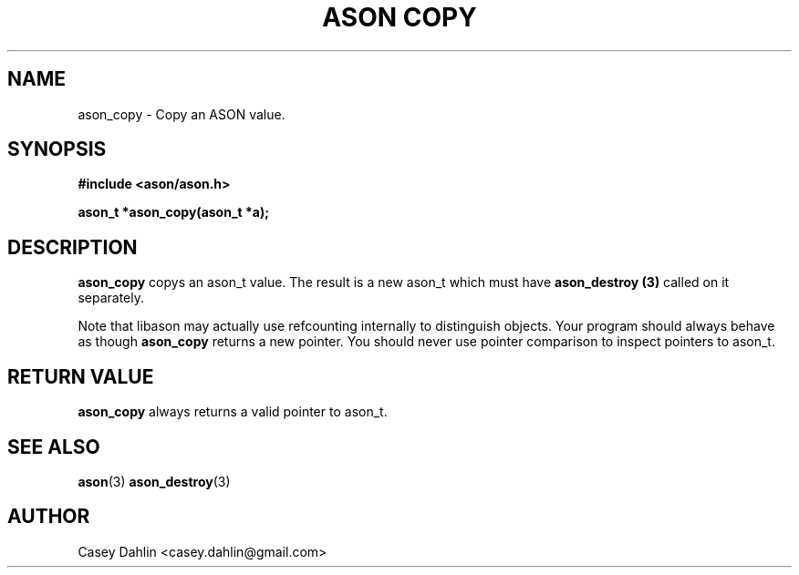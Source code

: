 .TH ASON\ COPY 3 "JANUARY 2014" Linux "User Manuals"
.SH NAME
ason_copy \- Copy an ASON value.

.SH SYNOPSIS
.B #include <ason/ason.h>
.sp
.B ason_t *ason_copy(ason_t *a);
.SH DESCRIPTION
.B ason_copy
copys an ason_t value. The result is a new ason_t which must have
.B ason_destroy (3)
called on it separately.

Note that libason may actually use refcounting internally to distinguish
objects. Your program should always behave as though
.B ason_copy
returns a new pointer. You should never use pointer comparison to inspect
pointers to ason_t.
.SH RETURN VALUE
.B ason_copy
always returns a valid pointer to ason_t.
.SH SEE ALSO
.BR ason (3)
.BR ason_destroy (3)
.SH AUTHOR
Casey Dahlin <casey.dahlin@gmail.com>
